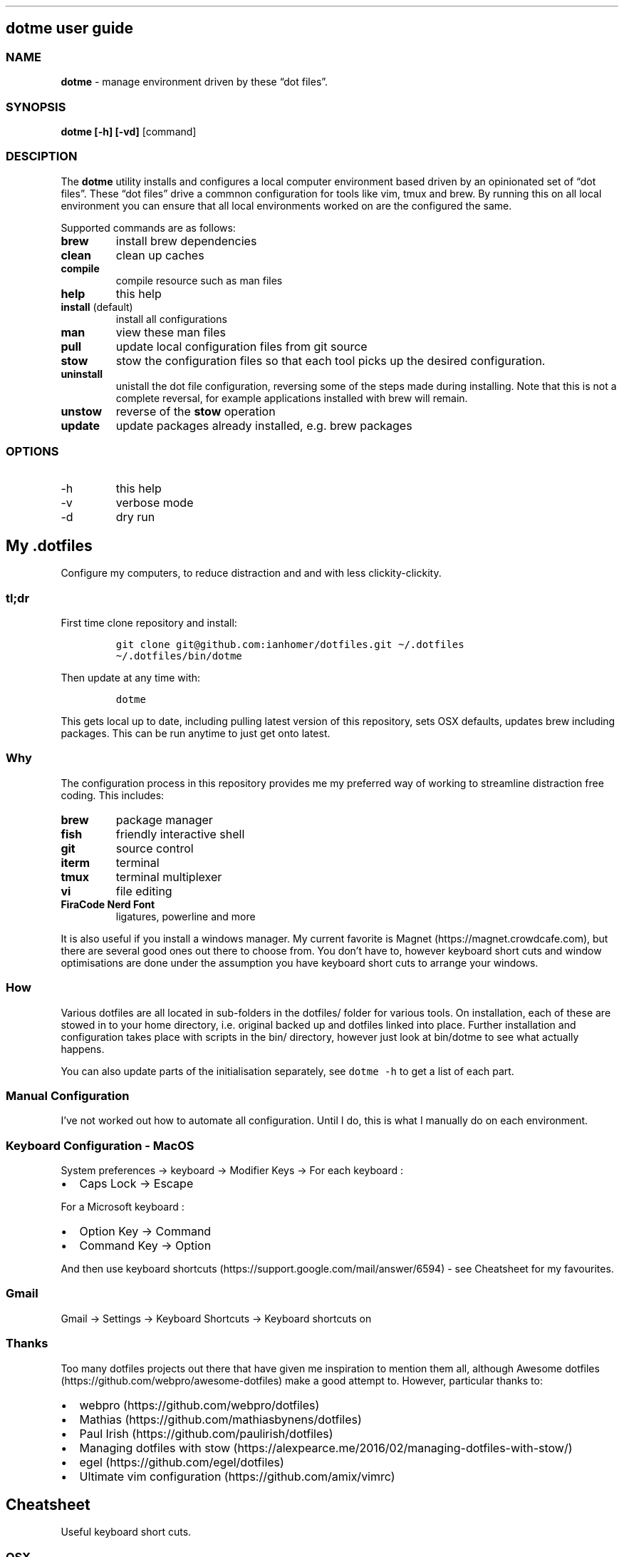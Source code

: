 .\" Automatically generated by Pandoc 2.9.2
.\"
.TH "" "" "" "" ""
.hy
.SH dotme user guide
.SS NAME
.PP
\f[B]dotme\f[R] - manage environment driven by these \[lq]dot
files\[rq].
.SS SYNOPSIS
.PP
\f[B]dotme [-h] [-vd]\f[R] [command]
.SS DESCIPTION
.PP
The \f[B]dotme\f[R] utility installs and configures a local computer
environment based driven by an opinionated set of \[lq]dot files\[rq].
These \[lq]dot files\[rq] drive a commnon configuration for tools like
vim, tmux and brew.
By running this on all local environment you can ensure that all local
environments worked on are the configured the same.
.PP
Supported commands are as follows:
.TP
\f[B]brew\f[R]
install brew dependencies
.TP
\f[B]clean\f[R]
clean up caches
.TP
\f[B]compile\f[R]
compile resource such as man files
.TP
\f[B]help\f[R]
this help
.TP
\f[B]install\f[R] (default)
install all configurations
.TP
\f[B]man\f[R]
view these man files
.TP
\f[B]pull\f[R]
update local configuration files from git source
.TP
\f[B]stow\f[R]
stow the configuration files so that each tool picks up the desired
configuration.
.TP
\f[B]uninstall\f[R]
unistall the dot file configuration, reversing some of the steps made
during installing.
Note that this is not a complete reversal, for example applications
installed with brew will remain.
.TP
\f[B]unstow\f[R]
reverse of the \f[B]stow\f[R] operation
.TP
\f[B]update\f[R]
update packages already installed, e.g.\ brew packages
.SS OPTIONS
.TP
-h
this help
.TP
-v
verbose mode
.TP
-d
dry run
.SH My .dotfiles
.PP
Configure my computers, to reduce distraction and and with less
clickity-clickity.
.SS tl;dr
.PP
First time clone repository and install:
.IP
.nf
\f[C]
git clone git\[at]github.com:ianhomer/dotfiles.git \[ti]/.dotfiles
\[ti]/.dotfiles/bin/dotme
\f[R]
.fi
.PP
Then update at any time with:
.IP
.nf
\f[C]
dotme
\f[R]
.fi
.PP
This gets local up to date, including pulling latest version of this
repository, sets OSX defaults, updates brew including packages.
This can be run anytime to just get onto latest.
.SS Why
.PP
The configuration process in this repository provides me my preferred
way of working to streamline distraction free coding.
This includes:
.TP
\f[B]brew\f[R]
package manager
.TP
\f[B]fish\f[R]
friendly interactive shell
.TP
\f[B]git\f[R]
source control
.TP
\f[B]iterm\f[R]
terminal
.TP
\f[B]tmux\f[R]
terminal multiplexer
.TP
\f[B]vi\f[R]
file editing
.TP
\f[B]FiraCode Nerd Font\f[R]
ligatures, powerline and more
.PP
It is also useful if you install a windows manager.
My current favorite is Magnet (https://magnet.crowdcafe.com), but there
are several good ones out there to choose from.
You don\[cq]t have to, however keyboard short cuts and window
optimisations are done under the assumption you have keyboard short cuts
to arrange your windows.
.SS How
.PP
Various dotfiles are all located in sub-folders in the dotfiles/ folder
for various tools.
On installation, each of these are stowed in to your home directory,
i.e.\ original backed up and dotfiles linked into place.
Further installation and configuration takes place with scripts in the
bin/ directory, however just look at bin/dotme to see what actually
happens.
.PP
You can also update parts of the initialisation separately, see
\f[C]dotme -h\f[R] to get a list of each part.
.SS Manual Configuration
.PP
I\[cq]ve not worked out how to automate all configuration.
Until I do, this is what I manually do on each environment.
.SS Keyboard Configuration - MacOS
.PP
System preferences -> keyboard -> Modifier Keys -> For each keyboard :
.IP \[bu] 2
Caps Lock -> Escape
.PP
For a Microsoft keyboard :
.IP \[bu] 2
Option Key -> Command
.IP \[bu] 2
Command Key -> Option
.PP
And then use keyboard
shortcuts (https://support.google.com/mail/answer/6594) - see Cheatsheet
for my favourites.
.SS Gmail
.PP
Gmail -> Settings -> Keyboard Shortcuts -> Keyboard shortcuts on
.SS Thanks
.PP
Too many dotfiles projects out there that have given me inspiration to
mention them all, although Awesome
dotfiles (https://github.com/webpro/awesome-dotfiles) make a good
attempt to.
However, particular thanks to:
.IP \[bu] 2
webpro (https://github.com/webpro/dotfiles)
.IP \[bu] 2
Mathias (https://github.com/mathiasbynens/dotfiles)
.IP \[bu] 2
Paul Irish (https://github.com/paulirish/dotfiles)
.IP \[bu] 2
Managing dotfiles with
stow (https://alexpearce.me/2016/02/managing-dotfiles-with-stow/)
.IP \[bu] 2
egel (https://github.com/egel/dotfiles)
.IP \[bu] 2
Ultimate vim configuration (https://github.com/amix/vimrc)
.SH Cheatsheet
.PP
Useful keyboard short cuts.
.SS OSX
.TP
\f[B]Ctrl+Up\f[R]
Mission Control / space management
.TP
\f[B]Ctrl-right/left\f[R]
Move to other spaces
.TP
\f[B]Ctrl+Cmd+click+drag\f[R]
Move Window
.TP
\f[B]Ctrl+Cmd+space\f[R]
Open special character window
.TP
\f[B]Cmd+Tab\f[R]
Switch windows
.TP
\f[B]Cmd+c\f[R]
Copy
.TP
\f[B]Cmd+v\f[R]
Paste
.TP
\f[B]Cmd+z\f[R]
Undo
.SS iterm
.TP
\f[B]Cmd+n\f[R]
New terminal window
.TP
\f[B]git open\f[R]
Open git repository in web browser
.TP
\f[B]z my-dir \f[R]
find recently opened folder (using fasd)
.TP
\f[B]z\f[R]
list recently opened folder we
.SS tmux
.TP
\f[B]Ctrl-a\f[R]
prefix
.TP
prefix \f[B]c\f[R]
new window
.TP
prefix \f[B]w\f[R]
show windows
.TP
prefix \f[B],\f[R]
rename window
.TP
prefix \f[B]$\f[R]
rename session
.TP
prefix \f[B]|\f[R] or \f[B]-\f[R]
split pane
.TP
prefix \f[B]x\f[R]
close pane
.TP
\f[B]prefix s\f[R]
choose session
.TP
prefix \f[B]t\f[R]
show time
.TP
prefix \f[B]z\f[R]
zoom in / out of current pane
.TP
prefix \f[B]d\f[R]
detach from session
.TP
\f[B]Opt-arrow\f[R]
move between panes
.TP
\f[B]Ctrl-hjkl\f[R]
move between panes including through vim panes
.TP
\f[B]Ctrl-arrow\f[R]
move between panes including through vim panes
.TP
\f[B]Ctrl-Shift-arrow\f[R]
move window left or right in tab order
.TP
prefix \f[B]space\f[R]
toggle between layouts
.TP
prefix \f[B][\f[R]
copy mode with \f[B]Enter\f[R] to copy selection
.TP
prefix \f[B]{}\f[R]
move pane left / right
.TP
hold option + mouse
bypass tmux mouse handling and do iterm action
.TP
click command click
block select
.PP
more tmux cheats (https://tmuxcheatsheet.com/)
.PP
from outside tmux
.TP
\f[B]tmux ls\f[R]
list sessions
.TP
\f[B]tmux attach -t my-session\f[R]
attach to session
.SS git
.IP \[bu] 2
git-set-personal-url - set the repository to push with personal
credentials
.SS fish
.IP \[bu] 2
\f[B]Ctrl-a Ctrl-a\f[R] - beginning of line
.IP \[bu] 2
\f[B]Ctrl-e\f[R] - end of line
.IP \[bu] 2
\f[B]Ctrl-b\f[R] - back a word
.IP \[bu] 2
\f[B]Ctrl-f\f[R] - forward a word
.IP \[bu] 2
\f[B]bind\f[R] - see key bindings
.SS vi
.SS vi - Files, Buffers & Navigations
.IP \[bu] 2
\f[B]:NERDTreeToggle\f[R] or \f[B]space+f\f[R] - Open file browser
.RS 2
.IP \[bu] 2
\f[B]m\f[R] - open file actions
.IP \[bu] 2
\f[B]Shift+i\f[R] - show hidden files
.RE
.IP \[bu] 2
\f[B]:cd\f[R] - change directory
.IP \[bu] 2
\f[B]space + r\f[R] or \f[B]:reg\f[R] - show paste buffer
.IP \[bu] 2
\f[B]:bd\f[R] - close buffer
.IP \[bu] 2
\f[B]:bn\f[R] - next buffer
.IP \[bu] 2
\f[B]\[dq]2p\f[R] - paste a previous cut
.IP \[bu] 2
\f[B]gf\f[R] - go to file under cursor
.IP \[bu] 2
\f[B]gx\f[R] - open link in browser
.IP \[bu] 2
\f[B]gt\f[R] - go to next tab
.IP \[bu] 2
\f[B]tabe\f[R] - open file in new tab
.IP \[bu] 2
\f[B]bufdo bd\f[R] - close all buffers
.IP \[bu] 2
\f[B]m\f[R] + letter - set mark
.IP \[bu] 2
\f[B]\[cq]\f[R] + letter - go to mark
.IP \[bu] 2
\f[B]Ctrl-\[ha]\f[R] - switch to previous buffer
.IP \[bu] 2
\f[B]:tab h whatever\f[R] - open help in a new tab
.IP \[bu] 2
\f[B]Ctrl-w o\f[R] - make pane the only visible one
.IP \[bu] 2
\f[B]:noh\f[R] - clear last highlight
.IP \[bu] 2
\f[B]:enew|pu=execute(`autocmd')\f[R] - copy output of command,
e.g.\ autocmd, into buffer
.SS netrw
.IP \[bu] 2
\f[B]-\f[R] - up a directory
.IP \[bu] 2
\f[B]i\f[R] - change list view
.IP \[bu] 2
\f[B]I\f[R] - show header
.IP \[bu] 2
\f[B]gn\f[R] - make current node root of tree
.IP \[bu] 2
\f[B]gh\f[R] - hide/un-hide dot files
.IP \[bu] 2
\f[B]%\f[R] - create new file
.SS Go to
.IP \[bu] 2
\f[B]0\f[R] - beginning of line
.IP \[bu] 2
\f[B]$\f[R] - end of line
.IP \[bu] 2
\f[B]}\f[R] - next block
.IP \[bu] 2
\f[B]{\f[R] - previous block
.IP \[bu] 2
\f[B][[\f[R] - next header
.IP \[bu] 2
\f[B]]]\f[R] - previous header
.IP \[bu] 2
\f[B]:nn\f[R] - line nn
.IP \[bu] 2
\f[B]gg\f[R] - beginning of file
.IP \[bu] 2
\f[B]GG\f[R] - end of file
.IP \[bu] 2
\f[B]%\f[R] - next / previous bracket
.SS vi - Window Management
.IP \[bu] 2
\f[B]:split,:vsplit\f[R] - split pane
.IP \[bu] 2
\f[B]80 Ctrl-w\f[R] + - set current pane to 80 characters
.IP \[bu] 2
\f[B]Ctrl-w+left/right\f[R] or \f[B]Ctrl-h/j/k/l\f[R] - move to another
pane
.IP \[bu] 2
\f[B]countcc\f[R] - comment out the next count lines
.SS vi - Editing
.TP
:\f[B]:Goyo\f[R]
distraction free coding
.TP
\f[B]gw{motion}\f[R]
reformat content
.TP
\f[B]select+gw\f[R]
reformat content
.TP
\f[B]select+S\[dq]\f[R]
surround selected \f[B]area\f[R] with quotes
.TP
\f[B]ysiw\[dq]\f[R]
surround word with quotes
.TP
\f[B]Ctrl-v\f[R]
select visual block, e.g.\ column
.TP
\f[B]:%!jq .\f[R]
reformat JSON
.TP
\f[B]:Tabularize /|\f[R] or **space**
Align paragraph on character
.TP
\f[B]countcc\f[R]
comment out the next count lines
.TP
\f[B]:Format\f[R]
Format current buffer
.TP
\f[B]d\f[R]
Open CoC diagnostics
.SS vi - Markdown
.IP \[bu] 2
\f[B]viWS+\f[R] - make a word bold
.IP \[bu] 2
\f[B]zR\f[R] - open all folds
.IP \[bu] 2
\f[B]zM\f[R] - close all folds
.SS vi - Selections
.IP \[bu] 2
\f[B]vip\f[R] - select paragraph
.IP \[bu] 2
\f[B]viW\f[R] - select current word (including non-alphanumeric)
.SS Document conversions
.IP \[bu] 2
\f[B]pandoc README.md -s -o \[ti]/tmp/test.pdf\f[R] - convert markdown
file to PDF
.SS Gmail
.PP
gmail keyboard shortcuts (https://support.google.com/mail/answer/6594) :
.IP \[bu] 2
\f[B]Shift-?\f[R] - keyboard shortcuts
.IP \[bu] 2
\f[B],\f[R] - move focus
.IP \[bu] 2
\f[B]e\f[R] - archive message
.IP \[bu] 2
\f[B]s\f[R] - star message
.SH todo
.IP \[bu] 2
Create a way to report on any files not checked in any of my bookmarked
places
.RS 2
.IP \[bu] 2
z, fastd or autojump, z.lua
.RE
.IP \[bu] 2
fzf glitching like - https://github.com/junegunn/fzf.vim/issues/927 -
switched to installing plugin from source to get glitch fix.
Need to verify official way to install plugin after fix released in fzf.
.SS backlog
.IP \[bu] 2
Improve report tool (use python)
.RS 2
.IP \[bu] 2
brew leaves - report what\[cq]s been explicitly installed (over and
above dotfiles), suggest what packages should be removed / auto-prune
option
.RE
.IP \[bu] 2
Pre-run xcode-select \[en]install
.IP \[bu] 2
Assess cmus
.IP \[bu] 2
If necessary execute npm install -g npm
.IP \[bu] 2
Change default shell to fish - currently done manually with
\f[C]chsh -s /usr/local/bin/fish\f[R]
.IP \[bu] 2
Disable Mac OS auto correct keyboard -> text
.IP \[bu] 2
Use includeIf to include git config per organisation / user profile
.IP \[bu] 2
Automatically load tmux plugins, currently need to do C-a I
.IP \[bu] 2
Get ta fish completion working, tmux a -t works, how do we register an
alias for autocompletion
.IP \[bu] 2
Try the following coc-html,coc-highlight,coc-yank
.IP \[bu] 2
Auto jenv enable-plugin maven
.IP \[bu] 2
Digest aliases from https://preslav.me/2020/03/01/use-the-git-history/
.IP \[bu] 2
Make man page search case insensitive, e.g.\ less -i - perhaps this
should be default less options system wide
.IP \[bu] 2
Try limelight again
.IP \[bu] 2
Use cSpell tools to compile dictionaries trie files from txt words file
.IP \[bu] 2
How to make dictionary files available to other tools (other than vim)
